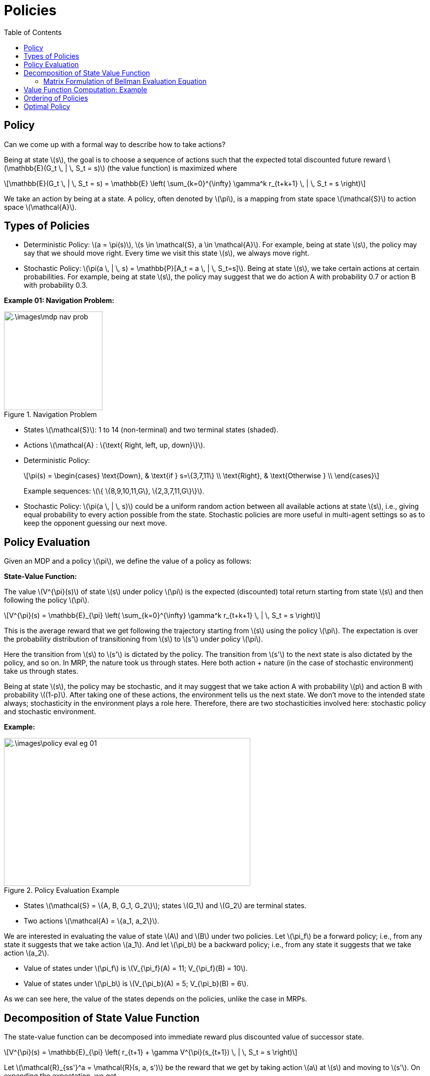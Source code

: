 = Policies =
:doctype: book
:stem: latexmath
:eqnums:
:toc:

== Policy ==
Can we come up with a formal way to describe how to take actions?

Being at state stem:[s], the goal is to choose a sequence of actions such that the expected total discounted future reward stem:[\mathbb{E}(G_t \, | \, S_t = s)] (the value function) is maximized where

[stem]
++++
\mathbb{E}(G_t \, | \, S_t = s) = \mathbb{E} \left( \sum_{k=0}^{\infty} \gamma^k r_{t+k+1} \, | \, S_t = s \right)
++++

We take an action by being at a state. A policy, often denoted by stem:[\pi], is a mapping from state space stem:[\mathcal{S}] to action space stem:[\mathcal{A}].

== Types of Policies ==

* Deterministic Policy: stem:[a = \pi(s)], stem:[s \in \mathcal{S}, a \in \mathcal{A}]. For example, being at state stem:[s], the policy may say that we should move right. Every time we visit this state stem:[s], we always move right.

* Stochastic Policy: stem:[\pi(a \, | \, s) = \mathbb{P}[A_t = a \, | \, S_t=s\]]. Being at state stem:[s], we take certain actions at certain probabilities. For example, being at state stem:[s], the policy may suggest that we do action A with probability 0.7 or action B with probability 0.3.

*Example 01: Navigation Problem:*

.Navigation Problem
image::.\images\mdp_nav_prob.png[align='center',200, 200]

* States stem:[\mathcal{S}]: 1 to 14 (non-terminal) and two terminal states (shaded).
* Actions stem:[\mathcal{A} : \{\text{ Right, left, up, down}\}].
* Deterministic Policy:
+
[stem]
++++
\pi(s) = \begin{cases}
\text{Down}, & \text{if } s=\{3,7,11\} \\
\text{Right}, & \text{Otherwise } \\
\end{cases}
++++
+
Example sequences: stem:[\{ \{8,9,10,11,G\}, \{2,3,7,11,G\}\}].

* Stochastic Policy: stem:[\pi(a \, | \, s)] could be a uniform random action between all available actions at state stem:[s], i.e., giving equal probability to every action possible from the state. Stochastic policies are more useful in multi-agent settings so as to keep the opponent guessing our next move.

== Policy Evaluation ==
Given an MDP and a policy stem:[\pi], we define the value of a policy as follows:

*State-Value Function:*

The value stem:[V^{\pi}(s)] of state stem:[s] under policy stem:[\pi] is the expected (discounted) total return starting from state stem:[s] and then following the policy stem:[\pi].

[stem]
++++
V^{\pi}(s) = \mathbb{E}_{\pi} \left( \sum_{k=0}^{\infty} \gamma^k r_{t+k+1} \, | \, S_t = s \right)
++++

This is the average reward that we get following the trajectory starting from stem:[s] using the policy stem:[\pi]. The expectation is over the probability distribution of transitioning from stem:[s] to stem:[s'] under policy stem:[\pi].

Here the transition from stem:[s] to stem:[s'] is dictated by the policy. The transition from stem:[s'] to the next state is also dictated by the policy, and so on. In MRP, the nature took us through states. Here both action + nature (in the case of stochastic environment) take us through states.

Being at state stem:[s], the policy may be stochastic, and it may suggest that we take action A with probability stem:[p] and action B with probability stem:[(1-p)]. After taking one of these actions, the environment tells us the next state. We don't move to the intended state always; stochasticity in the environment plays a role here. Therefore, there are two stochasticities involved here: stochastic policy and stochastic environment.

*Example:*

.Policy Evaluation Example
image::.\images\policy_eval_eg_01.png[align='center',500, 300]

* States stem:[\mathcal{S} = \{A, B, G_1, G_2\}]; states stem:[G_1] and stem:[G_2] are terminal states.
* Two actions stem:[\mathcal{A} = \{a_1, a_2\}].

We are interested in evaluating the value of state stem:[A] and stem:[B] under two policies. Let stem:[\pi_f] be a forward policy; i.e., from any state it suggests that we take action stem:[a_1]. And let stem:[\pi_b] be a backward policy; i.e., from any state it suggests that we take action stem:[a_2].

* Value of states under stem:[\pi_f] is stem:[V_{\pi_f}(A) = 11; V_{\pi_f}(B) = 10].
* Value of states under stem:[\pi_b] is stem:[V_{\pi_b}(A) = 5; V_{\pi_b}(B) = 6].

As we can see here, the value of the states depends on the policies, unlike the case in MRPs.

== Decomposition of State Value Function ==

The state-value function can be decomposed into immediate reward plus discounted value of successor state.

[stem]
++++
V^{\pi}(s) = \mathbb{E}_{\pi} \left( r_{t+1} + \gamma V^{\pi}(s_{t+1})  \, | \, S_t = s \right)
++++

Let stem:[\mathcal{R}_{ss'}^a = \mathcal{R}(s, a, s')] be the reward that we get by taking action stem:[a] at stem:[s] and moving to stem:[s']. On expanding the expectation, we get

[stem]
++++
\mathbb{E}_{\pi} \left( r_{t+1} \, | \, S_t =s \right) =  \sum_a \pi(a \, | \, s) \cdot \sum_{s'} \mathcal{P}^{a}_{ss'} \cdot \mathcal{R}_{ss'}^a
++++

The average reward that we get by taking an action suggested by policy stem:[\pi] at state stem:[s]. The first term stem:[\pi(a \, | \, s)], the probability of taking action stem:[a], accounts for the stochastic policy. The second term stem:[\mathcal{P}^{a}_{ss'}], the probability of reaching stem:[s'] from stem:[s] having taken action stem:[a] at state stem:[s], accounts for stochastic environment. We average over all possible actions and all possible next states. Similarly

[stem]
++++
\mathbb{E}_{\pi} \left( \gamma V^{\pi}(s_{t+1})  \, | \, S_t =s \right) =  \sum_a \pi(a \, | \, s) \cdot \sum_{s'} \mathcal{P}^{a}_{ss'} \cdot \gamma V^{\pi}(s')
++++

Hence,

[stem]
++++
V^{\pi}(s) = \sum_a \pi(a \, | \, s) \cdot \sum_{s'} \mathcal{P}^{a}_{ss'} \left( \mathcal{R}_{ss'}^a + \gamma V^{\pi}(s') \right)
++++

This equation is called the Bellman Evaluation operator, as it is used to evaluate a policy.

=== Matrix Formulation of Bellman Evaluation Equation ===

Let stem:[\mathcal{S} = \{1,2,\dots, n\}] (Finite States) and stem:[\mathcal{P}, \mathcal{R}] be known. We know that

[stem]
++++
V^{\pi}(s) = \sum_{a \in \mathcal{A}} \pi(a \, | \, s) \cdot \sum_{s'} \mathcal{P}^{a}_{ss'} \mathcal{R}_{ss'}^a + \gamma \sum_{a \in \mathcal{A}} \pi(a \, | \, s) \cdot \sum_{s'} \mathcal{P}^{a}_{ss'} V^{\pi}(s') 
++++

The second term can be re-written as follows:

Say we are at stem:[s_1]. Two actions stem:[a_1] and stem:[a_2] can be taken. For each of these actions, we can go either to state stem:[s_2] or stem:[s_3].

[stem]
++++
\begin{align*}
& \sum_{a \in \mathcal{A}} \pi(a \, | \, s) \cdot \sum_{s'} \mathcal{P}^{a}_{ss'} V^{\pi}(s') \\
\\
& =  \pi(a_1 \, | \, s_1) \left[ \mathcal{P}^{a_1}_{s_1 s_2} V^{\pi}(s_2) + \mathcal{P}^{a_1}_{s_1 s_3} V^{\pi}(s_3) \right] + \pi(a_2 \, | \, s_1) \left[ \mathcal{P}^{a_2}_{s_1 s_2} V^{\pi}(s_2) + \mathcal{P}^{a_2}_{s_1 s_3} V^{\pi}(s_3) \right] \\
\\
& =  \pi(a_1 \, | \, s_1) \mathcal{P}^{a_1}_{s_1 s_2} V^{\pi}(s_2) + \pi(a_1 \, | \, s_1) \mathcal{P}^{a_1}_{s_1 s_3} V^{\pi}(s_3) +  \pi(a_2 \, | \, s_1) \mathcal{P}^{a_2}_{s_1 s_2} V^{\pi}(s_2) + \pi(a_2 \, | \, s_1) \mathcal{P}^{a_2}_{s_1 s_3} V^{\pi}(s_3) \\
\\
& =  \pi(a_1 \, | \, s_1) \mathcal{P}^{a_1}_{s_1 s_2} V^{\pi}(s_2) +  \pi(a_2 \, | \, s_1) \mathcal{P}^{a_2}_{s_1 s_2} V^{\pi}(s_2) + \pi(a_1 \, | \, s_1) \mathcal{P}^{a_1}_{s_1 s_3} V^{\pi}(s_3) + \pi(a_2 \, | \, s_1) \mathcal{P}^{a_2}_{s_1 s_3} V^{\pi}(s_3) \\
\\
& =  \left[ \pi(a_1 \, | \, s_1) \mathcal{P}^{a_1}_{s_1 s_2} +  \pi(a_2 \, | \, s_1) \mathcal{P}^{a_2}_{s_1 s_2} \right] V^{\pi}(s_2) + \left[ \pi(a_1 \, | \, s_1) \mathcal{P}^{a_1}_{s_1 s_3} + \pi(a_2 \, | \, s_1) \mathcal{P}^{a_2}_{s_1 s_3} \right] V^{\pi}(s_3) \\
\\
& =  \left[ \sum_a \pi(a \, | \, s_1) \mathcal{P}^{a}_{s_1 s_2} \right] V^{\pi}(s_2) + \left[ \sum_a \pi(a \, | \, s_1) \mathcal{P}^{a}_{s_1 s_3} \right] V^{\pi}(s_3) \\
\end{align*}
++++

In general, this can be written as

[stem]
++++
\sum_{s'} \left[ \sum_a \pi(a \, | \, s) \mathcal{P}^{a}_{ss'} \right] V^{\pi}(s')
++++

Denote

[stem]
++++
\begin{align*}
\mathcal{P}^{\pi}(s' \, | \, s) & = \sum_{a \in \mathcal{A}} \pi(a \, | \, s) \, \mathcal{P}^{a}_{ss'}  \\

\mathcal{R}^{\pi}(s) & =  \sum_{a \in \mathcal{A}} \pi(a \, | \, s) \cdot \sum_{s'} \mathcal{P}^{a}_{ss'} \mathcal{R}_{ss'}^a = \mathbb{E}_{\pi} \left( r_{t+1} \, | \, S_t =s \right)
\end{align*}
++++

* stem:[\mathcal{P}^{\pi}(s' \, | \, s)] represents the probability of getting to stem:[s'] from stem:[s] under the policy stem:[\pi]. This is just a specialized transition probability matrix which is driven by policy stem:[\pi]. We get a different transition probability matrix for each given policy stem:[\pi].

* stem:[\mathcal{R}^{\pi}(s)] represents the average reward that we get in state stem:[s] under the policy stem:[\pi].

Then

[stem]
++++
V^{\pi}(s) = \mathcal{R}^{\pi}(s) + \gamma \sum_{s'} \mathcal{P}^{\pi}(s' \, | \, s) V^{\pi}(s')
++++

Which can be written in matrix form as stem:[\mathbf{V}^{\pi} = \mathbf{R}^{\pi} + \gamma \mathbf{P}^{\pi} \mathbf{V}^{\pi}]. Solving for stem:[\mathbf{V}^{\pi}], we get

[stem]
++++
\mathbf{V}^{\pi} = (\mathbf{I} - \gamma \mathbf{P}^{\pi})^{-1} \mathbf{R}^{\pi}
++++

Bellman Evaluation Equation for stem:[\mathbf{V}^{\pi}] is a system of stem:[n = |\mathcal{S}|] (linear) equations with stem:[n] variables and can be solved if stem:[\mathbf{P}^{\pi}] and stem:[\mathbf{R}^{\pi}] are known. This help us get the value of all the states in the MDP under the given policy stem:[\pi].

== Value Function Computation: Example ==

image::.\images\mdp_value_func_eg.png[align='center',300, 300]

* States stem:[\mathcal{S} = \{A, B, C, D\}]; state stem:[D] is the exit state. From stem:[D], there is only one action possible. We take that action and get a reward of +100, and the trajectory ends.
* Two actions stem:[\mathcal{A} = \{a_1, a_2\}].
* Stochastic environment with chosen action succeeding 90% and failing 10%. Upon failure, agent moves in the direction suggested by the other action. For example, being in state stem:[A], say our policy suggests that we take action stem:[a_1]. Even after taking action stem:[a_1], we get to state stem:[B] for 90% of the time and to state stem:[C] (as suggested by the other action) for 10% of the time.

Consider a deterministic policy stem:[\pi_1] that chooses action stem:[a_1] in all states. What is the value for all the states under this policy?

We know stem:[\mathcal{R}_{ss'}^a] (as it is given) and the transition probability matrix corresponding to policy stem:[\pi_1] is given by

[stem]
++++
\mathcal{P}^{\pi} = \mathcal{P}^{a} = \begin{bmatrix}
 & A & B & C & D \\
A & 0 & 0.9 & 0.1 & 0 \\
B & 0.1 & 0 & 0 & 0.9 \\
C & 0.9 & 0 & 0 & 0.1 \\
D & 0 & 0 & 0 & 1
\end{bmatrix} 
++++

As the policy is deterministic, stem:[\pi(a \, | \, s) =1], and assuming stem:[\gamma=1], the value function is given by

[stem]
++++
V^{\pi}(s) = \sum_{s'} \mathcal{P}^{a}_{ss'} \left( \mathcal{R}_{ss'}^a + V^{\pi}(s') \right)
++++

The value of the states under stem:[\pi_1] is

* stem:[V^{\pi_1}(D) = 100]
* stem:[V^{\pi_1}(A) = 0.9 * [-10 + V^{\pi_1}(B)\] + 0.1 * [-10 + V^{\pi_1}(C)\]]
* stem:[V^{\pi_1}(B) = 0.9 * [-10 + V^{\pi_1}(D)\] + 0.1 * [-10 + V^{\pi_1}(A)\]]
* stem:[V^{\pi_1}(C) = 0.9 * [-10 + V^{\pi_1}(A)\] + 0.1 * [-10 + V^{\pi_1}(D)\]]

On solving this system of linear equations, we get

[stem]
++++
V^{\pi_1} = \{75.61, 87.56, 68.05, 100\}
++++

Similarly, consider a deterministic policy stem:[\pi_2] that chooses action stem:[a_2] in all states. The transition probability matrix corresponding to policy stem:[\pi_2] is given by

[stem]
++++
\mathcal{P}^{\pi} = \mathcal{P}^{a} = \begin{bmatrix}
 & A & B & C & D \\
A & 0 & 0.1 & 0.9 & 0 \\
B & 0.9 & 0 & 0 & 0.1 \\
C & 0.1 & 0 & 0 & 0.9 \\
D & 0 & 0 & 0 & 1
\end{bmatrix} 
++++

The value of the states under stem:[\pi_2] is

* stem:[V^{\pi_2}(D) = 100]
* stem:[V^{\pi_2}(A) = 0.9 * [-10 + V^{\pi_2}(C)\] + 0.1 * [-10 + V^{\pi_2}(B)\]]
* stem:[V^{\pi_2}(B) = 0.9 * [-10 + V^{\pi_2}(A)\] + 0.1 * [-10 + V^{\pi_2}(D)\]]
* stem:[V^{\pi_2}(C) = 0.9 * [-10 + V^{\pi_2}(D)\] + 0.1 * [-10 + V^{\pi_2}(A)\]]

On solving this system of linear equations, we get

[stem]
++++
V^{\pi_2} = \{75.61, 68.05, 87.56, 100\}
++++

== Ordering of Policies ==

As we can observe in our previous example, for some states, taking policy stem:[\pi_1] is better and for other states, taking policy stem:[\pi_2] is better. How can we actually compare two policies?

We define a partial ordering over policies. A policy stem:[\pi] is at least as good as policy stem:[\pi']

[stem]
++++
\pi \geq \pi', \text{ if } V^{\pi}(s) \geq V^{\pi'}(s), \,\, \forall s \in \mathcal{S}
++++

We say stem:[\pi] is better than stem:[\pi'] if stem:[V^{\pi}(s) > V^{\pi'}(s), \,\, \forall s \in \mathcal{S}].

But in our example above, we observe that for some states stem:[\pi_1] is better and for some states stem:[\pi_2] is better. Such policies cannot be compared. In general, some policies in policy space are not comparable at all. This leads us to the definition of partial ordering over policies rather than total ordering in the policy space. Not every two policies are comparable in the policy space.

== Optimal Policy ==

====
*Theorem:*

* For a given MDP (under some loose conditions), there always exists an (at least one) optimal policy stem:[\pi_*] that is better than or equal to all other policies.

* If there are more than one optimal policy, all optimal policies achieve the same value function, stem:[V^{\pi_*}(s) = V_*(s)], for all states of the MDP. This says that the optimal policies stem:[\pi_*] can be many, but stem:[V^{\pi_*}(s)] is unique.
====

For the given MDP, we hunt either for the optimal policy stem:[\pi_*] (in the policy space) or the optimal value function stem:[V_*(s)] (in the value function space). If we find stem:[\pi_*], we can easily find stem:[V_*], and vice-versa. Solving an MDP refers to finding the optimal policy.